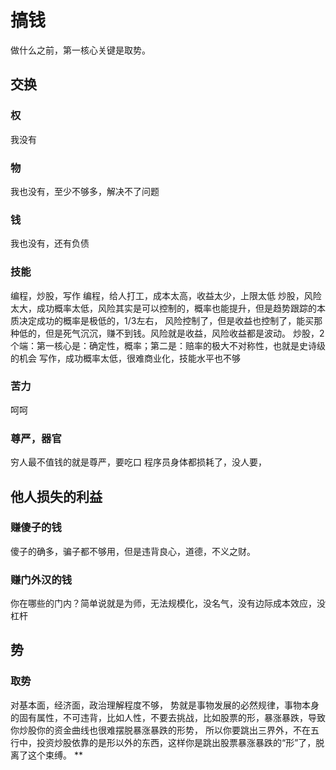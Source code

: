 * 搞钱
做什么之前，第一核心关键是取势。
** 交换
*** 权
我没有
*** 物
我也没有，至少不够多，解决不了问题
*** 钱
我也没有，还有负债
*** 技能
编程，炒股，写作
编程，给人打工，成本太高，收益太少，上限太低
炒股，风险太大，成功概率太低，风险其实是可以控制的，概率也能提升，但是趋势跟踪的本质决定成功的概率是极低的，1/3左右，
风险控制了，但是收益也控制了，能买那种低的，但是死气沉沉，赚不到钱。风险就是收益，风险收益都是波动。
炒股，2个端：第一核心是：确定性，概率；第二是：赔率的极大不对称性，也就是史诗级的机会
写作，成功概率太低，很难商业化，技能水平也不够
*** 苦力
呵呵
*** 尊严，器官
穷人最不值钱的就是尊严，要吃口
程序员身体都损耗了，没人要，
** 他人损失的利益
*** 赚傻子的钱
傻子的确多，骗子都不够用，但是违背良心，道德，不义之财。
*** 赚门外汉的钱
你在哪些的门内？简单说就是为师，无法规模化，没名气，没有边际成本效应，没杠杆
** 势
*** 取势
对基本面，经济面，政治理解程度不够，
势就是事物发展的必然规律，事物本身的固有属性，不可违背，比如人性，不要去挑战，比如股票的形，暴涨暴跌，导致你炒股你的资金曲线也很难摆脱暴涨暴跌的形势，
所以你要跳出三界外，不在五行中，投资炒股依靠的是形以外的东西，这样你是跳出股票暴涨暴跌的“形”了，脱离了这个束缚。
**
